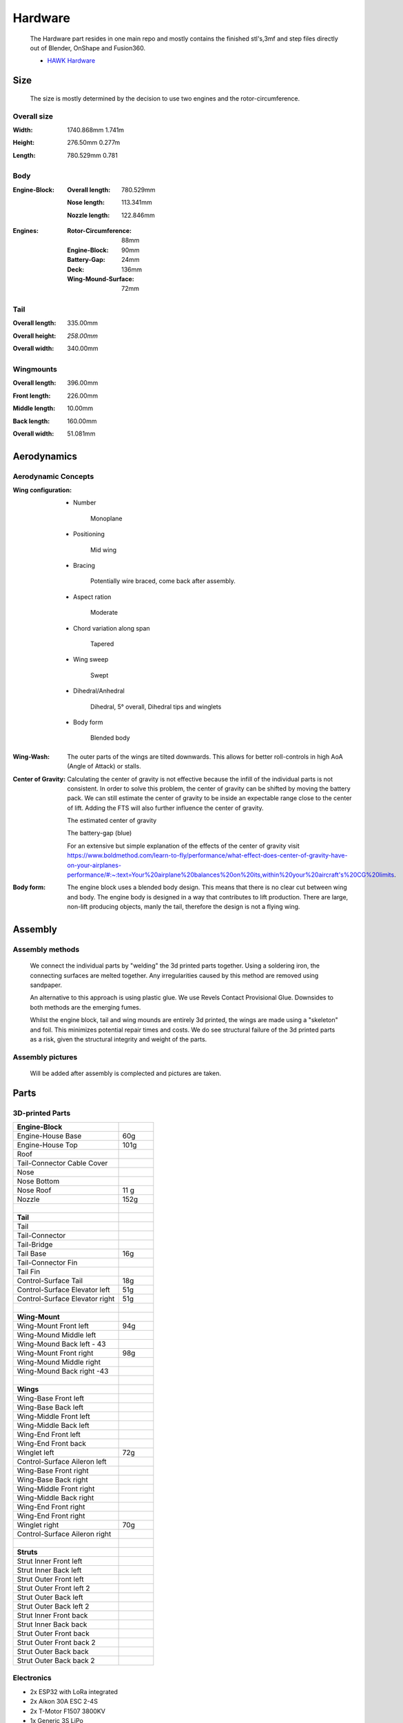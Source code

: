 Hardware
========

    The Hardware part resides in one main repo and mostly contains the finished
    stl's,3mf and step files directly out of Blender, OnShape and Fusion360.

    - `HAWK Hardware <https://github.com/AetherAerospace/hawk-hardware>`_

Size
----

    The size is mostly determined by the decision to use two engines and 
    the rotor-circumference.

Overall size
^^^^^^^^^^^^

:**Width**:

    1740.868mm  1.741m

    .. image:: /img/hardware/overall/overall_front.JPG
        :align: center
    
:**Height**:

    276.50mm   0.277m  

    .. image:: /img/hardware/overall/overall_height.JPG
        :align: center

:**Length**:

    780.529mm   0.781 
    
    .. image:: /img/hardware/overall/overall_side.JPG
        :align: center
    
Body
^^^^

:**Engine-Block**:

    :Overall length:

        780.529mm

        .. image:: /img/hardware/engine_block/engine_block_side.JPG
            :align: center                    
    
    :Nose length:

        113.341mm
        
        .. image:: /img/hardware/engine_block/nose_side.JPG
            :align: center
    
    :Nozzle length:

        122.846mm
        
        .. image:: /img/hardware/engine_block/nozzle_side.JPG
            :align: center

:**Engines**:

    :Rotor-Circumference:

        88mm
    
    :Engine-Block:
    
        90mm

    :Battery-Gap:

        24mm
    
    :Deck:

        136mm   
     
    :Wing-Mound-Surface:

        72mm

    .. image:: /img/hardware/engine_block/engine.JPG
        :align: center

Tail
^^^^

:**Overall length**:

    335.00mm

    .. image:: /img/hardware/tail/overall_length.JPG
        :align: center   
    
:**Overall height**:

    *258.00mm*

    .. image:: /img/hardware/tail/overall_height.JPG
        :align: center

:**Overall width**:

    340.00mm

    .. image:: /img/hardware/tail/overall_width.JPG
        :align: center  

Wingmounts
^^^^^^^^^^

:**Overall length**:

    396.00mm

    .. image:: /img/hardware/wm/overall_length.JPG
        :align: center  

:**Front length**:

    226.00mm

    .. image:: /img/hardware/wm/front_length.JPG
        :align: center

:**Middle length**:

    10.00mm

    .. image:: /img/hardware/wm/mid_length.JPG
        :align: center

:**Back length**:

    160.00mm

    .. image:: /img/hardware/wm/back_length.jpg
        :align: center

:**Overall width**:

    51.081mm

    .. image:: /img/hardware/wm/overall_width.JPG
        :align: center

Aerodynamics
------------

Aerodynamic Concepts
^^^^^^^^^^^^^^^^^^^^

:**Wing configuration**:

    - Number

        Monoplane 

    - Positioning

        Mid wing

    - Bracing

        Potentially wire braced, come back after assembly.

    - Aspect ration

        Moderate

    - Chord variation along span

        Tapered

    - Wing sweep

        Swept

    - Dihedral/Anhedral

        Dihedral, 5° overall, Dihedral tips and winglets

    - Body form

        Blended body

        .. image:: /img/aerodynamics/wings_front.JPG
            :align: center

        .. image:: /img/aerodynamics/wings_top.JPG
            :align: center

:**Wing-Wash**:

    The outer parts of the wings are tilted downwards. This allows for better 
    roll-controls in high AoA (Angle of Attack) or stalls.

    .. image:: /img/aerodynamics/wingwash.JPG
        :align: center

:**Center of Gravity**:

    Calculating the center of gravity is not effective because the infill of the individual parts is not consistent. In order to solve this problem, the center of gravity can be shifted by moving the battery pack. We can still estimate the center of gravity to be inside an expectable range close to the center of lift. Adding the FTS will also further influence the center of gravity. 
    
    .. image:: /img/aerodynamics/center_of_gravity.JPG
        :align: center
    
    The estimated center of gravity

    
    .. image:: /img/aerodynamics/akku_trench.JPG
        :align: center
    
    The battery-gap (blue)

    For an extensive but simple explanation of the effects of the center of gravity visit https://www.boldmethod.com/learn-to-fly/performance/what-effect-does-center-of-gravity-have-on-your-airplanes-performance/#:~:text=Your%20airplane%20balances%20on%20its,within%20your%20aircraft's%20CG%20limits.

:**Body form**:

    The engine block uses a blended body design. This means that there is no clear cut between wing and body. The engine body is designed in a way that contributes to lift production. There are large, non-lift producing objects, manly the tail, therefore the design is not a flying wing.

    .. image:: /img/hardware/engine_block/engine_block_side.JPG
      :align: center 

Assembly
--------

Assembly methods
^^^^^^^^^^^^^^^^

  We connect the individual parts by "welding" the 3d printed parts together. Using a soldering iron, the connecting surfaces are melted together. Any irregularities caused by this method are removed using sandpaper.

  An alternative to this approach is using plastic glue. We use Revels Contact Provisional Glue. Downsides to both methods are the emerging fumes.

  Whilst the engine block, tail and wing mounds are entirely 3d printed, the wings are made using a "skeleton" and foil. This minimizes potential repair times and costs. We do see structural failure of the 3d printed parts as a risk, given the structural integrity and weight of the parts.

Assembly pictures
^^^^^^^^^^^^^^^^^

  Will be added after assembly is complected and pictures are taken.

Parts
-----

3D-printed Parts
^^^^^^^^^^^^^^^^

.. list-table::
   :widths: 75 25
   :header-rows: 0
   :align: left

   * - **Engine-Block**
     - 

   * - Engine-House Base
     - 60g

   * - Engine-House Top
     - 101g

   * - Roof
     - 
  
   * - Tail-Connector Cable Cover
     -  

   * - Nose
     - 

   * - Nose Bottom
     - 

   * - Nose Roof
     - 11 g

   * - Nozzle
     - 152g

   * - |
     - |

   * - **Tail**
     - 

   * - Tail
     - 

   * - Tail-Connector
     -

   * - Tail-Bridge
     -
    
   * - Tail Base
     - 16g
    
   * - Tail-Connector Fin
     - 
    
   * - Tail Fin
     -
    
   * - Control-Surface Tail
     - 18g
    
   * - Control-Surface Elevator left
     - 51g
    
   * - Control-Surface Elevator right
     - 51g

   * - |
     - |
   
   * - **Wing-Mount**
     -

   * - Wing-Mount Front left
     - 94g
   
   * - Wing-Mound Middle left
     -
   
   * - Wing-Mound Back left - 43
     -
   
   * - Wing-Mount Front right
     - 98g
   
   * - Wing-Mound Middle right
     -
   
   * - Wing-Mound Back right -43
     -

   * - |
     - |
   
   * - **Wings**
     -

   * - Wing-Base Front left
     - 

   * - Wing-Base Back left
     -

   * - Wing-Middle Front left
     -    

   * - Wing-Middle Back left
     -

   * - Wing-End Front left
     -

   * - Wing-End Front back
     -

   * - Winglet left
     - 72g

   * - Control-Surface Aileron left
     -

   * - Wing-Base Front right
     -

   * - Wing-Base Back right
     -

   * - Wing-Middle Front right
     -

   * - Wing-Middle Back right
     -

   * - Wing-End Front right
     -

   * - Wing-End Front right
     -

   * - Winglet right
     - 70g

   * - Control-Surface Aileron right
     -

   * - |
     - |

   * - **Struts**
     -

   * - Strut Inner Front left
     -
  
   * - Strut Inner Back left
     -
   
   * - Strut Outer Front left
     -
  
   * - Strut Outer Front left 2
     -
  
   * - Strut Outer Back left
     -
  
   * - Strut Outer Back left 2
     -
  
   * - Strut Inner Front back 
     -
  
   * - Strut Inner Back back 
     -
 
   * - Strut Outer Front back 
     -
  
   * - Strut Outer Front  back 2
     -
   
   * - Strut Outer Back back 
     -
 
   * - Strut Outer Back  back 2
     -

Electronics
^^^^^^^^^^^

- 2x ESP32 with LoRa integrated
- 2x Aikon 30A ESC 2-4S
- 2x T-Motor F1507 3800KV
- 1x Generic 3S LiPo
- 4x Generic Servo

Previous builds
---------------

Concept Trailer
^^^^^^^^^^^^^^^

AETHER HAWK started with a concept trailer build and animated in early september 2022. 
The idea behind this design was reusing the old AETHER HEAVY rocket as engine and build 
the aircraft around it. This design was completely modeled and designed in Blender 
(except for the AETHER HEAVY Rocket itself). Even thou this design was purely thought 
to be an inspiration and motivation it already had some aerodynamic decisions implemented 
that ended up being reused in the current design. 

    Watch the trailer here https://www.youtube.com/watch?v=ejGdx6ON9bw
